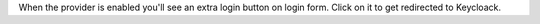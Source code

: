 When the provider is enabled you'll see an extra login button on login form.
Click on it to get redirected to Keycloack.
